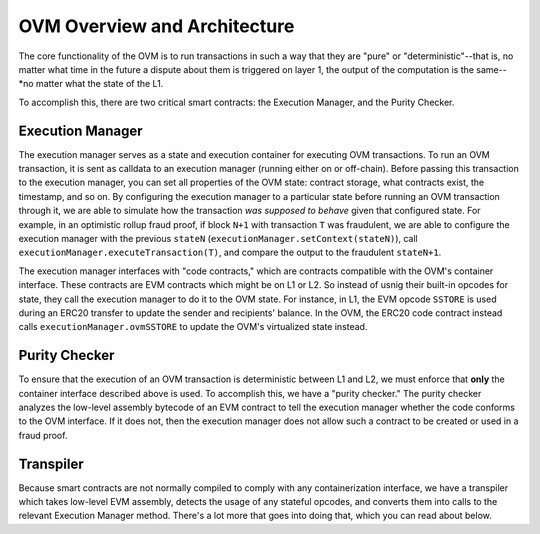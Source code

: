 =============================
OVM Overview and Architecture
=============================

The core functionality of the OVM is to run transactions in such a way that they are "pure" or "deterministic"--that is, no matter what time in the future a dispute about them is triggered on layer 1, the output of the computation is the same--*no matter what the state of the L1.

To accomplish this, there are two critical smart contracts: the Execution Manager, and the Purity Checker.

*****************
Execution Manager
*****************

The execution manager serves as a state and execution container for executing OVM transactions.  To run an OVM transaction, it is sent as calldata to an execution manager (running either on or off-chain).  Before passing this transaction to the execution manager, you can set all properties of the OVM state: contract storage, what contracts exist, the timestamp, and so on.  By configuring the execution manager to a particular state before running an OVM transaction through it, we are able to simulate how the transaction *was supposed to behave* given that configured state.  For example, in an optimistic rollup fraud proof, if block ``N+1`` with transaction ``T`` was fraudulent, we are able to configure the execution manager with the previous ``stateN`` (``executionManager.setContext(stateN)``), call ``executionManager.executeTransaction(T)``, and compare the output to the fraudulent ``stateN+1``.

The execution manager interfaces with "code contracts," which are contracts compatible with the OVM's container interface.  These contracts are EVM contracts which might be on L1 or L2.  So instead of usnig their built-in opcodes for state, they call the execution manager to do it to the OVM state.  For instance, in L1, the EVM opcode ``SSTORE`` is used during an ERC20 transfer to update the sender and recipients' balance.  In the OVM, the ERC20 code contract instead calls ``executionManager.ovmSSTORE`` to update the OVM's virtualized state instead.

.. raw:: html

   <img src="../../_static/images/execution-manager.png" alt="The Execution Manager">

**************
Purity Checker
**************

To ensure that the execution of an OVM transaction is deterministic between L1 and L2, we must enforce that **only** the container interface described above is used.  To accomplish this, we have a "purity checker."  The purity checker analyzes the low-level assembly bytecode of an EVM contract to tell the execution manager whether the code conforms to the OVM interface.  If it does not, then the execution manager does not allow such a contract to be created or used in a fraud proof.

.. raw:: html

   <img src="../../_static/images/purity-checker.png" alt="The Execution Manager">


**********
Transpiler
**********

Because smart contracts are not normally compiled to comply with any containerization interface, we have a transpiler which takes low-level EVM assembly, detects the usage of any stateful opcodes, and converts them into calls to the relevant Execution Manager method.  There's a lot more that goes into doing that, which you can read about below.
